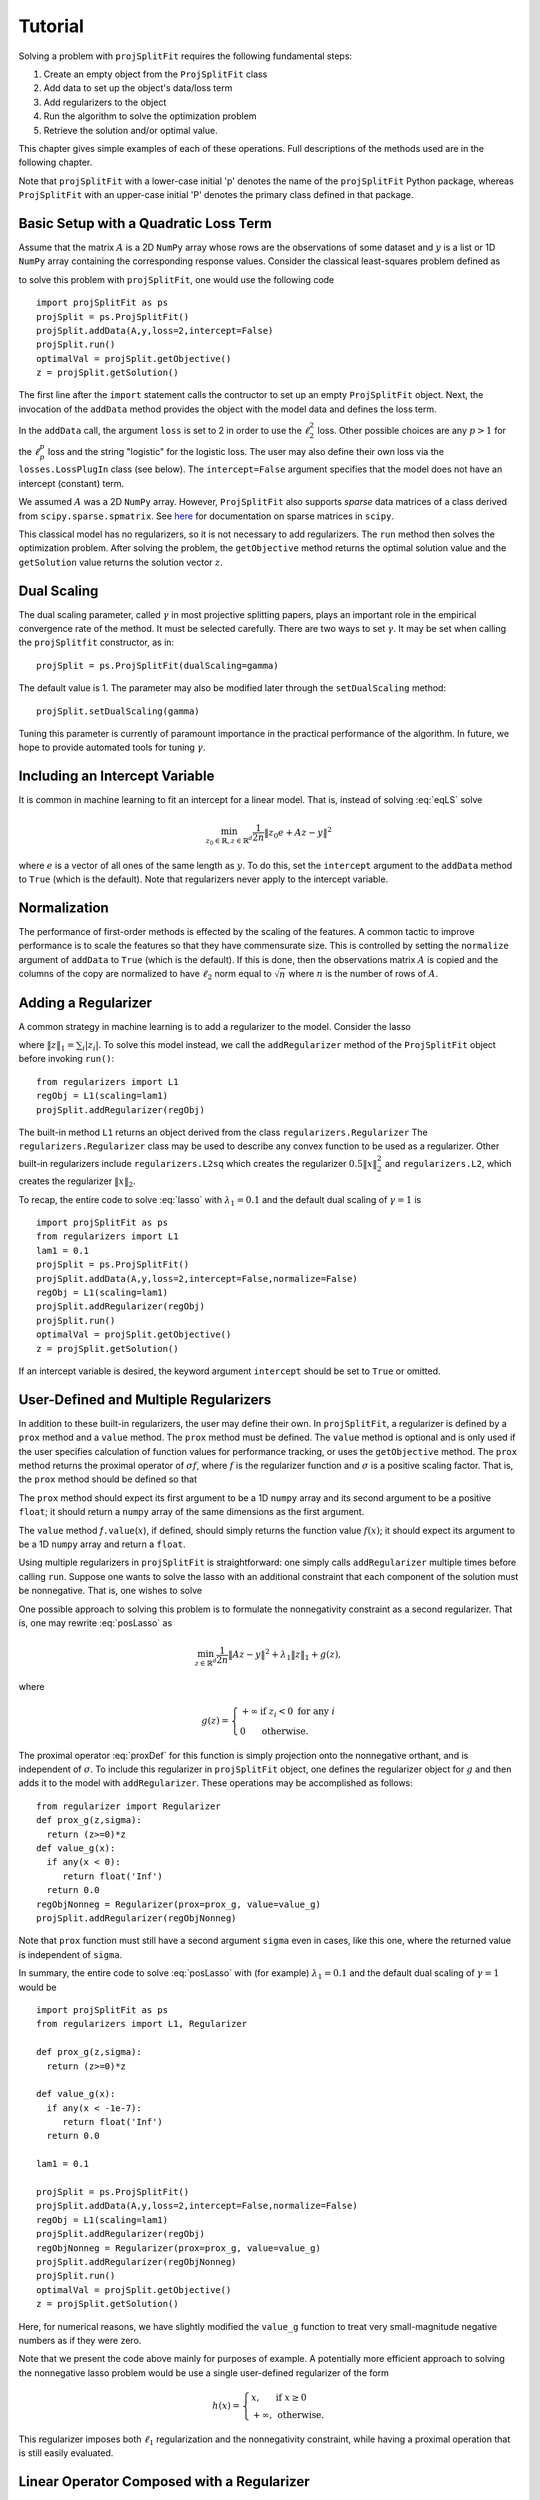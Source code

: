 ###############
Tutorial
###############

Solving a problem with ``projSplitFit`` requires the following fundamental steps:

#.  Create an empty object from the ``ProjSplitFit`` class
#.  Add data to set up the object's data/loss term
#.  Add regularizers to the object
#.  Run the algorithm to solve the optimization problem
#.  Retrieve the solution and/or optimal value.

This chapter gives simple examples of each of these operations.  Full
descriptions of the methods used are in the following chapter.

Note that ``projSplitFit`` with a lower-case initial 'p' denotes the name of
the ``projSplitFit`` Python package, whereas ``ProjSplitFit`` with an
upper-case initial 'P' denotes the primary class defined in that package.


Basic Setup with a Quadratic Loss Term
=======================================================================

Assume that the matrix :math:`A` is a 2D ``NumPy`` array whose rows are the
observations of some dataset and :math:`y` is a list or 1D ``NumPy`` array
containing the corresponding response values. Consider the classical
least-squares problem defined as

.. math::
  \min_{z\in\mathbb{R}^d}\frac{1}{2n}\|Az - y\|^2_2
  :label: eqLS

to solve this problem with ``projSplitFit``, one would use
the following code ::

  import projSplitFit as ps
  projSplit = ps.ProjSplitFit()
  projSplit.addData(A,y,loss=2,intercept=False)
  projSplit.run()
  optimalVal = projSplit.getObjective()
  z = projSplit.getSolution()

The first line after the ``import`` statement calls the contructor to set up
an empty ``ProjSplitFit`` object.  Next, the invocation of the ``addData``
method provides the object with the model data and defines the loss term.

In the ``addData`` call, the argument ``loss`` is set to 2 in order to use the
:math:`\ell_2^2` loss. Other possible choices are any :math:`p > 1` for the
:math:`\ell_p^p` loss and the string "logistic" for the logistic loss. The
user may also define their own loss via the ``losses.LossPlugIn`` class
(see below).  The ``intercept=False`` argument specifies that the model
does not have an intercept (constant) term.

We assumed :math:`A` was a 2D ``NumPy`` array. However, ``ProjSplitFit`` also supports
*sparse* data matrices of a class derived from ``scipy.sparse.spmatrix``.
See `here <https://docs.scipy.org/doc/scipy/reference/sparse.html>`_ for documentation
on sparse matrices in ``scipy``.

This classical model has no regularizers, so it is not necessary to add
regularizers.  The ``run`` method then solves the optimization problem. After
solving the problem, the ``getObjective`` method returns the optimal solution
value and the ``getSolution`` value returns the solution vector :math:`z`.

Dual Scaling
=============

The dual scaling parameter, called :math:`\gamma` in most projective splitting
papers, plays an important role in the empirical convergence rate of the
method. It must be selected carefully. There are two ways to set
:math:`\gamma`. It may be set when calling the ``projSplitfit`` constructor, as in::

  projSplit = ps.ProjSplitFit(dualScaling=gamma)

The default value is 1.  The parameter may also be modified later through the
``setDualScaling`` method::

  projSplit.setDualScaling(gamma)

Tuning this parameter is currently of paramount importance in the practical
performance of the algorithm.  In future, we hope to provide automated tools
for tuning :math:`\gamma`.


Including an Intercept Variable
================================

It is common in machine learning to fit an intercept for a linear model. That is, instead of solving
:eq:`eqLS` solve

.. math::
  \min_{z_0\in\mathbb{R},z\in\mathbb{R}^d}\frac{1}{2n}\|z_0 e + Az - y\|^2

where :math:`e` is a vector of all ones of the same length as :math:`y`. To do this, set the ``intercept`` argument to
the ``addData`` method to ``True`` (which is the default). Note that regularizers
never apply to the intercept variable.


Normalization
================================

The performance of first-order methods is effected by the scaling of the
features. A common tactic to improve performance is to scale the features so
that they have commensurate size. This is controlled by setting the
``normalize`` argument of ``addData`` to ``True`` (which is the default). If this
is done, then the observations matrix :math:`A` is copied and the columns of
the copy are normalized to have :math:`\ell_2` norm equal to :math:`\sqrt{n}` where
:math:`n` is the number of rows of :math:`A`.


Adding a Regularizer
================================

A common strategy in machine learning is to add a regularizer to the model. Consider the lasso

.. math::
  \min_{z\in\mathbb{R}^d}\frac{1}{2n}\|Az - y\|^2 +\lambda_1\|z\|_1 ,
  :label: lasso


where :math:`\|z\|_1=\sum_i |z_i|`. To solve this model instead, we call the
``addRegularizer`` method of the ``ProjSplitFit`` object before invoking
``run()``::

  from regularizers import L1
  regObj = L1(scaling=lam1)
  projSplit.addRegularizer(regObj)

The built-in method ``L1`` returns an object derived from the class
``regularizers.Regularizer`` The ``regularizers.Regularizer`` class may be
used to describe any convex function to be used as a regularizer. Other
built-in regularizers include ``regularizers.L2sq`` which creates the
regularizer :math:`0.5\|x\|_2^2` and ``regularizers.L2``, which creates the
regularizer :math:`\|x\|_2`.

To recap, the entire code to solve :eq:`lasso` with
:math:`\lambda_1=0.1` and the default dual scaling of :math:`\gamma=1` is ::

  import projSplitFit as ps
  from regularizers import L1
  lam1 = 0.1
  projSplit = ps.ProjSplitFit()
  projSplit.addData(A,y,loss=2,intercept=False,normalize=False)
  regObj = L1(scaling=lam1)
  projSplit.addRegularizer(regObj)
  projSplit.run()
  optimalVal = projSplit.getObjective()
  z = projSplit.getSolution()

If an intercept variable is desired, the keyword argument ``intercept`` should
be set to ``True`` or omitted.



User-Defined and Multiple Regularizers
========================================

In addition to these built-in regularizers, the user may define their own. In
``projSplitFit``, a regularizer is defined by a ``prox`` method and a
``value`` method. The ``prox`` method must be defined. The ``value`` method is
optional and is only used if the user specifies calculation of function values
for performance tracking, or uses the ``getObjective`` method. The ``prox``
method returns the proximal operator of :math:`\sigma f`, where :math:`f` is
the regularizer function and :math:`\sigma` is a positive scaling factor. That
is, the ``prox`` method should be defined so that

.. math::
  f.\mathtt{prox(}t,\sigma\mathtt{)} = \text{prox}_{\sigma f}(t)=\arg\min_x\left\{ \sigma f(x) + \frac{1}{2}\|x-t\|^2_2\right\}.
  :label: proxDef

The ``prox`` method should expect its first argument to be a 1D ``numpy``
array and its second argument to be a positive ``float``; it should return a ``numpy`` array of the same dimensions as the first argument.

The ``value`` method
*f*\ ``.value``\ (:math:`x`), if defined, should simply returns the function value
:math:`f(x)`; it should expect its argument to be a 1D ``numpy`` array and
return a ``float``.

Using multiple regularizers in ``projSplitFit`` is straightforward:  one simply
calls ``addRegularizer`` multiple times before calling ``run``. Suppose one
wants to solve the lasso with an additional constraint that each component of
the solution must be nonnegative.  That is, one wishes to solve

.. math::
  \min_{z\in\mathbb{R}^d, z\geq 0}\frac{1}{2n}\|Az - y\|^2 +\lambda_1\|z\|_1.
  :label: posLasso

One possible approach to solving this problem is to formulate the
nonnegativity constraint  as a second regularizer. That is, one may rewrite
:eq:`posLasso` as

.. math::
  \min_{z\in\mathbb{R}^d}\frac{1}{2n}\|Az - y\|^2 +\lambda_1\|z\|_1 + g(z) ,

where

.. math::
  g(z)=\left\{
  \begin{array}{ll}
    +\infty & \text{if }z_i<0\text{ for any } i\\
    0 & \text{otherwise.}
  \end{array}
  \right.

The proximal operator :eq:`proxDef` for this function is simply projection onto
the nonnegative orthant, and is independent of :math:`\sigma`. To include this
regularizer in ``projSplitFit`` object, one defines the regularizer object for
:math:`g` and then adds it to the model with ``addRegularizer``.  These
operations may be accomplished as follows:

.. raw:: latex

   \newpage

::

  from regularizer import Regularizer
  def prox_g(z,sigma):
    return (z>=0)*z
  def value_g(x):
    if any(x < 0):
       return float('Inf')
    return 0.0
  regObjNonneg = Regularizer(prox=prox_g, value=value_g)
  projSplit.addRegularizer(regObjNonneg)

Note that ``prox`` function must still have a second argument ``sigma`` even
in cases, like this one, where the returned value is independent of ``sigma``.

In summary, the entire code to solve :eq:`posLasso` with (for example)
:math:`\lambda_1 = 0.1` and the default dual scaling of :math:`\gamma=1` would
be ::

  import projSplitFit as ps
  from regularizers import L1, Regularizer

  def prox_g(z,sigma):
    return (z>=0)*z

  def value_g(x):
    if any(x < -1e-7):
       return float('Inf')
    return 0.0

  lam1 = 0.1

  projSplit = ps.ProjSplitFit()
  projSplit.addData(A,y,loss=2,intercept=False,normalize=False)
  regObj = L1(scaling=lam1)
  projSplit.addRegularizer(regObj)
  regObjNonneg = Regularizer(prox=prox_g, value=value_g)
  projSplit.addRegularizer(regObjNonneg)
  projSplit.run()
  optimalVal = projSplit.getObjective()
  z = projSplit.getSolution()

Here, for numerical reasons, we have slightly modified the ``value_g``
function to treat very small-magnitude negative numbers as if they were zero.

Note that we present the code above mainly for purposes of example.  A
potentially more efficient approach to solving the nonnegative lasso problem
would be use a single user-defined regularizer of the form

.. math::

   h(x) = \left\{
          \begin{array}{ll}
          x, & \text{if } x \geq 0 \\
          +\infty, & \text{otherwise.}
          \end{array}
          \right.

This regularizer imposes both :math:`\ell_1` regularization and the nonnegativity
constraint, while having a proximal operation that is still easily evaluated.



Linear Operator Composed with a Regularizer
============================================

Sometimes, one would like to compose a regularizer with a linear operator. Total variation deblurring is an example of such a situation. ``ProjSplitFit`` handles this with ease.
Consider the problem

.. math::
  \min_{z\in\mathbb{R}^d}\frac{1}{2n}\|Az - y\|^2 +\lambda_1\|G z\|_1

for some linear operator  or matrix :math:`G`. The linear operator can be added
as an argument to the ``addRegularizer`` method as follows, assuming the
matrix variable ``G`` has been defined::

  regObj = L1(scaling=lam1)
  projSplit.addRegularizer(regObj,linearOp=G)

:math:`G` must be a 2D ``numpy`` array, a ``scipy`` linear operator, or a ``scipy`` sparse matrix.   If
:math:`G` is an array, the number of columns of
:math:`G` must equal the dimension of the solution vector :math:`z`.

Documentation for ``scipy`` linear operators may be found in the package
``scipy.sparse.linalg``.  When used with ``projSplitFit``, such operators
should have a ``shape`` :math:`(m,n)` and define the methods ``matvec`` and
``rmatvec``, which respectively compute the actions of the linear operator and
its adjoint (the equivalent of multiplication by the matrix transpose).
Consider the 1D total variation operator :math:`\mathbb{R}^n \rightarrow
\mathbb{R}^{n-1}` given by

.. math::
   [x_1 \;\;\; x_2 \;\;\; \cdots \;\;\; x_n] \;\;\; \mapsto \;\;\;
   [x_1 - x_2 \;\;\; x_2 - x_3 \;\;\; \cdots \;\;\; x_{n-1} - x_n].

This map is equivalent to the action of :math:`n-1 \times n` matrix

.. math::

   V =
   \left[
   \begin{array}{cccccc}
   1 & - 1 \\
   & 1 & -1 \\
   && 1 & -1 \\
   &&& \ddots & \ddots \\
   &&&& 1 & -1
   \end{array}
   \right].

The adjoint of this operator is the map, equivalent to multiplication by the
transpose :math:`V^{{\scriptscriptstyle\top}}` of :math:`V`, is therefore

.. math::
   [u_1 \;\;\; u_2 \;\;\; \cdots \;\;\; u_{n-1}] \;\;\; \mapsto \;\;\;
   [u_1 \;\;\; u_2 - u_1 \;\;\;
               u_3 - u_2 \;\;\; \cdots \;\;\; u_{n-1} - u_{n-2} \;\;\; -u_{n-1}].

Calling ``varop1d(n)`` as defined in the code below will create such an operator::

   import numpy
   import scipy

   def applyOperator(x):
      return x[:(len(x)-1)] - x[1:]

   def applyAdjoint(u):
      return numpy.pad(u,(0,1)) - numpy.pad(u,(1,0))

   def varop1d(n):
      return scipy.sparse.linalg.LinearOperator(shape=(n-1,n),
                                                matvec=applyOperator,
                                                rmatvec=applyAdjoint)


User-Defined Losses
====================

Just as you may define your own regularizers, you may define your own
loss function, using the class ``losses.LossPlugIn``. Objects of this class
can be passed into ``addData`` as the ``loss`` argument. To define a loss, you
need to define its ``derivative`` method. Optionally, you may also define its
``value`` method if you would like to compute function values (either for
performance tracking or to call the ``getObjective`` method).

For example, consider the one-sided :math:`\ell_2^2` loss:

.. math::
  \ell(x,y) =
  \left\{
  \begin{array}{ll}
    0 & \text{if }x\leq y\\
    \frac{1}{2}(x-y)^2 &\text{otherwise.}
  \end{array}
  \right.

To use this loss, you would proceed as follows::

  import losses as ls

  def deriv(x,y):
    return (x>=y)*(x-y)
  def val(x,y):
    return (x>=y)*(x-y)**2

  loss = ls.LossPlugIn(derivative=deriv, value=val)
  projSplit.addData(A,y,loss=loss)


Complete Example: Rare Feature Selection
==========================================

We now consider a complete example, taken from page 34 of our paper
:cite:`coco`.  This problem originated with :cite:`YB18` and takes the form
(substituting :math:`v` for :math:`\gamma` as the decision variables)

.. math::
  \min_{\substack{v_0\in \mathbb{R} \\ v\in \mathbb{R}^{d}}}
  \left\{
  \frac{1}{2n}\|v_0 e + X Hv - y\|_2^2
  +
  \lambda
  \big(
  \mu\|v_{-r}\|_1
  +
  (1-\mu)\|Hv\|_1
  \big)
  \right\}

The loss function here is :math:`\ell_2^2`, but with the regression
coefficients composed with a linear operator :math:`H`. There are two ways to
deal with such situations:  first, if the size and density of the matrices is
not of great concern concern, one may pre-compute a new matrix through ``Xnew
= X*H``, and use ``Xnew`` as the observation matrix passed to
``projSplitFit``.  Second, if forming :math:`XH` directly in this manner is
somehow prohibitive or causes an unacceptable increase in the number of
nonzero matrix elements, the linear operator can be instead composed with the
loss, meaning that ``projSplitFit`` handles the composition internally and
does not explicitly compute the matrix product. This option is controlled via
the ``linearOp`` argument to ``addData``.

Taking the second approach and electing not to normalize the input data, one may set
up the loss term as follows::

  import projSplitFit as ps
  projSplit = ps.ProjSplitFit()
  projSplit.addData(X,y,loss=2,linearOp=H,normalize=False)

Note that, by default, the intercept term :math:`v_0` is
incorporated into the loss.

We now consider the two regularization terms.  In the first regularization term, the
notation :math:`v_{-r}`, as introduced in 
:cite:`YB18`, specifies that the regularizer applies to all but the last coefficient in 
:math:`v`, which corresponds to the root node of the adjective tree
described by the matrix :math:`H`. A simple way to encode this
regularization term is to treat it as the :math:`\ell_1` norm composed
with a linear operator which simply drops the last entry of a vector. That
is, we write the regularizer as :math:`\|G v\|_1`, where

.. math::
  G : [v_1 \;\; v_2 \;\; \cdots \;\; v_{d-1} \;\; v_d]
      \mapsto
      [v_1 \;\; v_2 \;\; \cdots \;\; v_{d-1}].

Writing :math:`G` as a matrix, we have

.. math::
  G = \left[\begin{array}{ccccc}
        1 &   & & & 0 \\
          & 1 & & & 0\\
          &   & \ddots & & \vdots \\
          &   &        & 1 & 0
      \end{array}
      \right]
      \quad
      \text{and therefore}
      \quad
  G^\top = \left[
    \begin{array}{cccc}
    1 &   & & \\
      & 1 & & \\
      &   & \ddots &  \\
      &   &        & 1 \\
    0 & 0 &\hdots & 0
    \end{array}
           \right]. 

We may create such a linear operator using the
``scipy.sparse.linalg.LinearOperator`` class and incorporate it into the
regularizer as follows::

  from scipy.sparse.linalg import LinearOperator
  import numpy as np

  def applyG(x):
    return x[:-1]

  def applyGtranspose(v):
    return np.append(v,0.0)

  (_,nv) = H.shape
  shape = (nv-1,nv)
  G = LinearOperator(shape,matvec=applyG,rmatvec=applyGtranspose)
  psObj.addRegularizer(regularizers.L1(scaling=mu*lam),linearOp=G)

The second regularizer is more straightforward and may be dealt with via the
built-in ``L1`` function and composing with the linear operator :math:`H`
as follows::

  from regularizers import L1
  regObj2 = L1(scaling=lam*(1-mu))
  projSplit.addRegularizer(regObj2,linearOp=H)

Finally we are ready to run the method with::

  projSplit.run()

One can obtain the final objective value and solution via::

  optimalVal = projSplit.getObjective()
  vstar = projSplit.getSolution()


Loss Processor Objects
=======================================
Projective splitting offers numerous choices as to how to process the various
operators making up a problem --- in the current setting, "operators"
corresponding to various elements in the summation in :eq:`masterProb` --- so
as to construct a separating hyperplane. In the original papers
:cite:`proj1,proj1n`, all operators were processed with some form of proximal
step, that is, essentially the calculation :eq:`proxDef` or some
approximation thereof.  Such calculations are also called `backward
steps`.   This feature persisted in later work such as :cite:`ACS14,CE18`.
More recently, however, new ways of processing operators have been
devised, based on *forward steps*, that is, simple gradient calculations
:cite:`for1`, :cite:`coco`.  These innovations
make projective splitting into a true first-order method.

``ProjSplitFit`` assumes that all regularizers employed have a computationally
efficient proximal operation.  It invokes the proximal operation of every
regularizer at every iteration.  For the loss function terms, however,
``projSplitFit`` affords a large number of options.  First, it permits the
loss function to be divided into an arbitrary number of blocks, each
containing the same number of observations (give or take one observation). You
may determine how many of these blocks to process at each iteration, and among
several rules to select blocks for processing.  Second, it provides eight
different options for processing each block.

The number of loss blocks and their activation scheme are controlled by
keyword arguments to the ``run`` method, as described in
:numref:`run-options` below. The procedure used to process each block is
determined by the optional ``process`` argument to the ``addData`` method.
This argument must be an object whose class is derived from
``lossProcessors.LossProcessor``. The file ``lossProcessors.py`` pre-defines
the following eight classes that may be used for this purpose :

* ``Forward2Fixed``: two-forward-step update with fixed stepsize, see :cite:`for1`
* ``Forward2Backtrack``: two-forward-step update with backtracking stepsize,
  see :cite:`for1`. This is the default loss processor if the ``process``
  argument is ommitted from ``addData``
* ``Forward2Affine``:  a specialized two-forward-step update for quadratic
  loss functions, automatically selecting a valid stepsize without
  backtracking, see :cite:`for1`. Only available when ``loss=2``
* ``Forward1Fixed``: one-forward-step update with fixed stepsize, see :cite:`coco`
* ``Forward1Backtrack``: one-forward-step update with backtracking stepsize,
  see :cite:`coco`
* ``BackwardExact``: Exact proximal/backward step for :math:`\ell_2^2` loss via matrix factoring.    Only available with ``loss=2``
* ``BackwardCG``:  approximate proximal/backward step computed by a conjugate gradient method, only available when ``loss=2``
* ``BackwardLBFGS``: approximate backward/proximal step computed by a
  limited-memory Broyden-Fletcher-Goldfarb-Shanno (LBFGS) solver.

To select a loss processor, you call the constructor of the desired class with any desired parameters,
and then pass the resulting
object into ``addData`` as the ``process`` argument. For example, to use
``BackwardLBFGS`` with its default parameters on the :math:`\ell_{1.5}^{1.5}`
loss, you would use the code fragment ::

  import lossProcessors as lp
  processObj = lp.BackwardLBFGS()
  projSplit.addData(A,y, loss=1.5, process=processObj)

See the detailed documentation section below for a complete listing of the
parameters for each loss processing class.

..  It is possible to create your own loss processing classes. They must derive
    from ``lossProcessors.LossProcessor`` and must implement the ``initialize``
    and ``update`` methods. Of course,
    convergence cannot be guaranteed unless you are aware of mathematical theory
    establishing the correctness of your procedure.

It is possible to create your own loss processing classes, although
guaranteeing convergence may requires significant mathematical analysis.
Please contact the authors for more information on extending ``projSplitFit``
in this manner.


.. _run-options:

Blocks of Observations
=========================

The ``run`` method of class ``ProjSplitFit`` has three important options which control the division of
the loss function into blocks, and how these blocks are processed at each
iteration. The first is ``nblocks``. This controls how many blocks projective
splitting breaks the loss into for processing. Recall the loss is

.. math::
  \frac{1}{n}\sum_{i=1}^n \ell (z_0 + a_i^\top H z,y_i)

An important property of projective splitting is *block iterativeness*:  the method does not
need to process every observation at each iteration. Instead, it may break the
:math:`n` observations into ``nblocks`` blocks and process as few as one block at a
time. ``nblocks`` may be any integer ranging from ``1``, meaning all observations are
processed at each iteration, up to ``n``, meaning every individual observation is
treated as a block. ``nblocks`` currently defaults to 1, but better
performance is often observed for larger values.

At present, blocks may only be contiguous spans of observation indices.
Suppose that ``nblocks`` is set to some value :math:`b`.  If :math:`n` is divisible by
:math:`b`, then each block simply contains :math:`n/b` contiguous indices.  If
:math:`b` does not divide the number of observations, then the first
:math:`n\!\!\mod b` blocks have :math:`\lceil n / b \rceil` observations and
the remaining blocks have :math:`\lfloor n / b \rfloor` observations.

The number of blocks processed per iteration is controlled via the argument
``blocksPerIteration``, which defaults to 1.  It can take any integer value
between 1 and ``nblocks``.

There are three ways to choose *which* blocks are processed at each iteration.
The selection of blocks is controlled with the ``blockActivation`` argument, which may be set to

* ``'random'``: select blocks at random, with equal probabilities
* ``'cyclic'``: cycle through the blocks in a round-robin manner
* ``'greedy'`` (the default): use the "greedy" heuristic of :cite:`for1`, page 24
  to select blocks.  This heuristic estimates which blocks are most important
  to process to make progress toward the optimal solution.

For example, to use 10 blocks and evaluate one block
per iteration using a greedy selection scheme, one would run the optimization
by (assuming that ``projSplit`` is a ``projSplitFit`` object) ::

   projSplit.run(nBlocks=10, blockActivation='greedy', blocksPerIteration=1)

However, greedy activation and one block per iteration being the defaults,
the above could be shortened to ::

   projSplit.run(nBlocks=10)

For some problem classes, it has been empirically been observed that
processing one or two blocks per iteration, selected in this greedy manner,
yields similar convergence to processing the entire loss term, but with much
lower time required per iteration.


..  JE moved the section below because I think it makes more sense after we discuss blocks.

Embedding Regularizers
=======================

Projective splitting handles regularizers through their proximal operations
:eq:`proxDef`. Regularizers added to a ``ProjSplitFit`` object are processed
at every iteration.  Such regularizers cause ``projSplitFit`` to allocate
three internal vector variables whose dimension matches the regularizer
argument.

However, the "forward" loss processors also have the option to "embed" a
single regularizer into each loss block; please see :numref:`run-options`
above for a discussion of dividing the loss function into blocks.  Each time a
loss block is processed, the loss processor also performs a backward
(proximal) step on the embedded regularizer, and no additional working memory
needs to allocated to the regularizer.

The embedding feature is controlled by the ``embed`` keyword argument of the ``addData`` method.
To solve a standard lasso problem with this technique, using 10 loss blocks,
one would proceed as follows::

  import projSplitFit as ps
  from regularizers import L1
  lam1 = 0.1
  projSplit = ps.ProjSplitFit()
  regObj = L1(scaling=lam1)
  projSplit.addData(A, y, loss=2, intercept=False, normalize=False, embed=regObj)
  projSplit.run(nblocks=10)
  optimalVal = projSplit.getObjective()
  z = projSplit.getSolution()

Note that when a regularizer is embedded in the loss function, it should not
also be added to the problem with ``addRegularizer``.  But only one
regularizer can be embedded in the loss term; if further regularizers are
needed, then those should be introduced into the problem with ``addRegularizer``.
If the loss term also contains a linear operator, that linear operator applies
to both the loss term and regularizer.

The embedded regularizer and the loss processor
must use the same stepsize. If they are different, a warning is printed and the
stepsize for the regularizer is set to be the stepsize of the loss processor.
For backtracking loss processors which modify the stepsize as the algorithm runs,
the embedded regularizer's stepsize will be automatically set to the correct stepsize before
it's prox operator is applied.

The ``embed`` feature cannot be used with the backward loss processors nor with ``Forward2Affine``.

Other Important Features
========================================

The ``keepHistory`` and ``historyFreq`` arguments to ``run()`` allow you to
record the progress of the algorithm in terms of objective function values,
running time, primal and dual residuals, and hyperplane values. These may be
extracted later via the ``getHistory()`` method.  Set ``keepHistory=True`` to
record history information.  The ``historyFreq`` parameter controls how often
information is recorded: for example, setting ``historyFreq=1`` causes the
information to be recorded every iteration, while setting ``historyFreq=10``
causes it to be recorded once every ten iterations.

The ``getObjective()`` method of the ``ProjSplitFit`` class simply returns the
objective value at the current primal iterate.

If you use either the ``keepHistory`` feature or the ``getObjective`` function
in conjunction with a user-defined loss function, then that loss function must
have a ``value`` method.  Similarly, using either the ``keepHistory`` feature
or the ``getObjective`` function in conjunction with a user-defined
regularizer requires that the regularizer have ``value`` method.

After using ``run()``, the ``getSolution()`` method of the ``ProjSplitFit``
class returns the primal iterate :math:`z^k`. If its ``descale`` argument is
set to ``True``, then the scaling vector used to scale each column of the data
matrix is applied to the elements of :math:`z^k`, so that the returned vector
of coefficients is in the coordinate system of the original data. Thus, the
returned coefficient vector may be directly used to make predictions using
unnormalized data, such as new test data.  The ``descale`` option is not
available when the loss term is composed with a linear operator.

The ``ProjSplitFit`` method ``getScaling()`` returns the scaling vector used in normalization.
This scaling vector can then be applied to normalize new test data. For
example, to normalize a new test datapoint ``xtest``, one could write::

  scaling = projSplit.getScaling()
  x_test_normalized = xtest/scaling

If the model was formulated with an intercept term, then the intercept term is the
first element of the vector returned by ``getSolution``.

